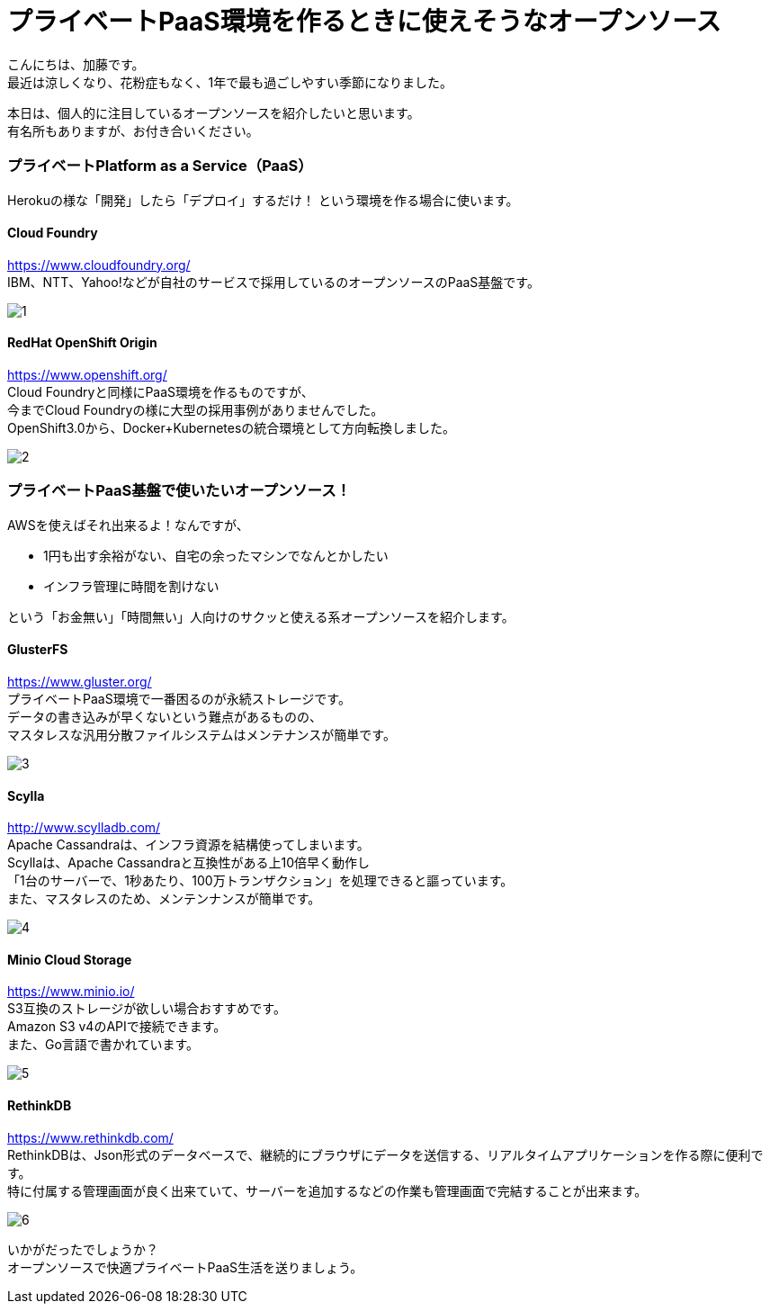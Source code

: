 = プライベートPaaS環境を作るときに使えそうなオープンソース
:published_at: 2016-10-21
:hp-alt-title: opensource-paas
:hp-tags: kato,opensource,paas



こんにちは、加藤です。 +
最近は涼しくなり、花粉症もなく、1年で最も過ごしやすい季節になりました。 +

本日は、個人的に注目しているオープンソースを紹介したいと思います。 +
有名所もありますが、お付き合いください。


### プライベートPlatform as a Service（PaaS）

Herokuの様な「開発」したら「デプロイ」するだけ！
という環境を作る場合に使います。


#### Cloud Foundry

https://www.cloudfoundry.org/ +
IBM、NTT、Yahoo!などが自社のサービスで採用しているのオープンソースのPaaS基盤です。

image::kato/5/1.png[]


#### RedHat OpenShift Origin

https://www.openshift.org/ +
Cloud Foundryと同様にPaaS環境を作るものですが、 +
今までCloud Foundryの様に大型の採用事例がありませんでした。 +
OpenShift3.0から、Docker+Kubernetesの統合環境として方向転換しました。

image::kato/5/2.png[]


### プライベートPaaS基盤で使いたいオープンソース！

AWSを使えばそれ出来るよ！なんですが、 

* 1円も出す余裕がない、自宅の余ったマシンでなんとかしたい
* インフラ管理に時間を割けない

という「お金無い」「時間無い」人向けのサクッと使える系オープンソースを紹介します。


#### GlusterFS

https://www.gluster.org/ +
プライベートPaaS環境で一番困るのが永続ストレージです。 +
データの書き込みが早くないという難点があるものの、 +
マスタレスな汎用分散ファイルシステムはメンテナンスが簡単です。


image::kato/5/3.png[]

#### Scylla

http://www.scylladb.com/ +
Apache Cassandraは、インフラ資源を結構使ってしまいます。 +
Scyllaは、Apache Cassandraと互換性がある上10倍早く動作し +
「1台のサーバーで、1秒あたり、100万トランザクション」を処理できると謳っています。 +
また、マスタレスのため、メンテンナンスが簡単です。

image::kato/5/4.png[]


#### Minio Cloud Storage

https://www.minio.io/ +
S3互換のストレージが欲しい場合おすすめです。 +
Amazon S3 v4のAPIで接続できます。 +
また、Go言語で書かれています。


image::kato/5/5.png[]


#### RethinkDB

https://www.rethinkdb.com/ +
RethinkDBは、Json形式のデータベースで、継続的にブラウザにデータを送信する、リアルタイムアプリケーションを作る際に便利です。 +
特に付属する管理画面が良く出来ていて、サーバーを追加するなどの作業も管理画面で完結することが出来ます。


image::kato/5/6.png[]



いかがだったでしょうか？ +
オープンソースで快適プライベートPaaS生活を送りましょう。

